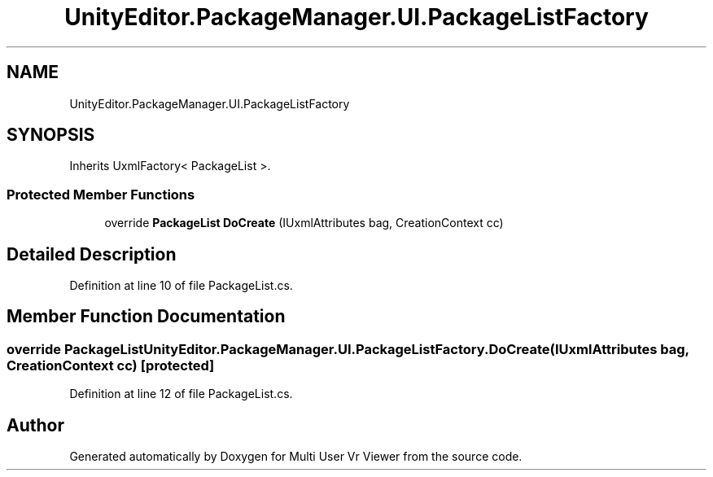 .TH "UnityEditor.PackageManager.UI.PackageListFactory" 3 "Sat Jul 20 2019" "Version https://github.com/Saurabhbagh/Multi-User-VR-Viewer--10th-July/" "Multi User Vr Viewer" \" -*- nroff -*-
.ad l
.nh
.SH NAME
UnityEditor.PackageManager.UI.PackageListFactory
.SH SYNOPSIS
.br
.PP
.PP
Inherits UxmlFactory< PackageList >\&.
.SS "Protected Member Functions"

.in +1c
.ti -1c
.RI "override \fBPackageList\fP \fBDoCreate\fP (IUxmlAttributes bag, CreationContext cc)"
.br
.in -1c
.SH "Detailed Description"
.PP 
Definition at line 10 of file PackageList\&.cs\&.
.SH "Member Function Documentation"
.PP 
.SS "override \fBPackageList\fP UnityEditor\&.PackageManager\&.UI\&.PackageListFactory\&.DoCreate (IUxmlAttributes bag, CreationContext cc)\fC [protected]\fP"

.PP
Definition at line 12 of file PackageList\&.cs\&.

.SH "Author"
.PP 
Generated automatically by Doxygen for Multi User Vr Viewer from the source code\&.

